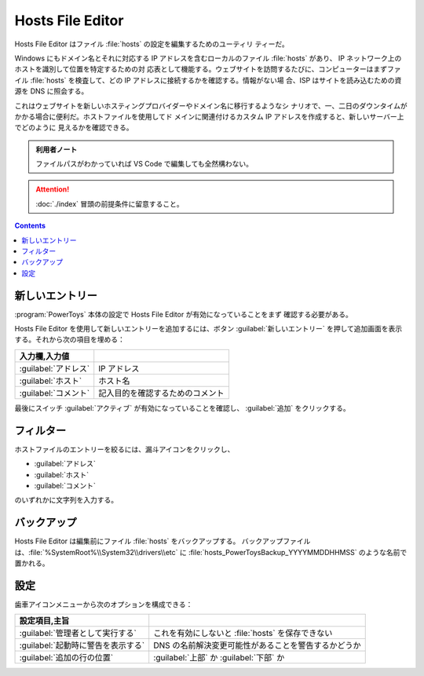 ======================================================================
Hosts File Editor
======================================================================

Hosts File Editor はファイル :file:`hosts` の設定を編集するためのユーティリ
ティーだ。

Windows にもドメイン名とそれに対応する IP アドレスを含むローカルのファイル
:file:`hosts` があり、 IP ネットワーク上のホストを識別して位置を特定するための対
応表として機能する。ウェブサイトを訪問するたびに、コンピューターはまずファイル
:file:`hosts` を検査して、どの IP アドレスに接続するかを確認する。情報がない場
合、ISP はサイトを読み込むための資源を DNS に照会する。

これはウェブサイトを新しいホスティングプロバイダーやドメイン名に移行するようなシ
ナリオで、一、二日のダウンタイムがかかる場合に便利だ。ホストファイルを使用してド
メインに関連付けるカスタム IP アドレスを作成すると、新しいサーバー上でどのように
見えるかを確認できる。

.. admonition:: 利用者ノート

   ファイルパスがわかっていれば VS Code で編集しても全然構わない。

.. attention::

   :doc:`./index` 冒頭の前提条件に留意すること。

.. contents::

新しいエントリー
======================================================================

:program:`PowerToys` 本体の設定で Hosts File Editor が有効になっていることをまず
確認する必要がある。

Hosts File Editor を使用して新しいエントリーを追加するには、ボタン
:guilabel:`新しいエントリー` を押して追加画面を表示する。それから次の項目を埋める：

.. csv-table::
   :delim: @
   :header: 入力欄,入力値

   :guilabel:`アドレス` @ IP アドレス
   :guilabel:`ホスト`   @ ホスト名
   :guilabel:`コメント` @ 記入目的を確認するためのコメント

最後にスイッチ :guilabel:`アクティブ` が有効になっていることを確認し、
:guilabel:`追加` をクリックする。

フィルター
======================================================================

ホストファイルのエントリーを絞るには、漏斗アイコンをクリックし、

* :guilabel:`アドレス`
* :guilabel:`ホスト`
* :guilabel:`コメント`

のいずれかに文字列を入力する。

バックアップ
======================================================================

Hosts File Editor は編集前にファイル :file:`hosts` をバックアップする。
バックアップファイルは、:file:`%SystemRoot%\\System32\\drivers\\etc` に
:file:`hosts_PowerToysBackup_YYYYMMDDHHMSS` のような名前で置かれる。

設定
======================================================================

歯車アイコンメニューから次のオプションを構成できる：

.. csv-table::
   :delim: @
   :header: 設定項目,主旨

   :guilabel:`管理者として実行する` @ これを有効にしないと :file:`hosts` を保存できない
   :guilabel:`起動時に警告を表示する` @ DNS の名前解決変更可能性があることを警告するかどうか
   :guilabel:`追加の行の位置` @ :guilabel:`上部` か :guilabel:`下部` か
